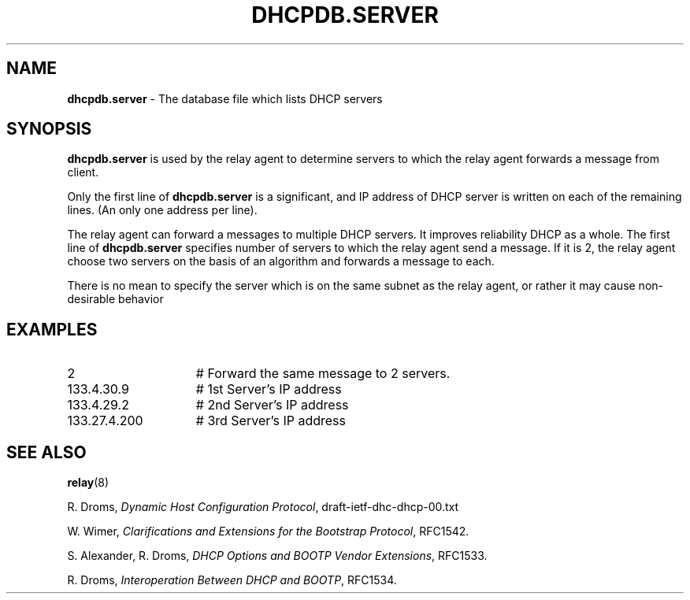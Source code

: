 .TH DHCPDB.SERVER 5 "28 February 1995"
.SH NAME
.B dhcpdb.server
\- The database file which lists DHCP servers 
.SH SYNOPSIS
.B dhcpdb.server
is used by the relay agent to determine servers to which the relay
agent forwards a message from client.
.LP
Only the first line of
.B dhcpdb.server
is a significant, and IP address of DHCP server is written on each of
the remaining lines.
(An only one address per line).
.LP
The relay agent can forward a messages to multiple DHCP servers.
It improves reliability DHCP as a whole.
The first line of
.B dhcpdb.server
specifies number of servers to which the relay agent send a message.
If it is 2, the relay agent choose two servers on the basis of an
algorithm and forwards a message to each.
.LP
There is no mean to specify the server which is on the same subnet as
the relay agent, or rather it may cause non-desirable behavior
.SH EXAMPLES
.PD 0
.TP 15
2
# Forward the same message to 2 servers.
.TP
133.4.30.9
# 1st Server's IP address
.TP
133.4.29.2
# 2nd Server's IP address
.TP
133.27.4.200
# 3rd Server's IP address
.PD
.SH SEE ALSO
.BR relay (8)
.LP
R. Droms,
.I Dynamic Host Configuration
.IR Protocol ,
draft-ietf-dhc-dhcp-00.txt
.LP
W. Wimer,
.I Clarifications and Extensions for the Bootstrap
.IR Protocol ,
RFC1542.
.LP
S. Alexander, R. Droms,
.I DHCP Options and BOOTP Vendor
.IR Extensions ,
RFC1533.
.LP
R. Droms,
.I Interoperation Between DHCP and
.IR BOOTP ,
RFC1534.
